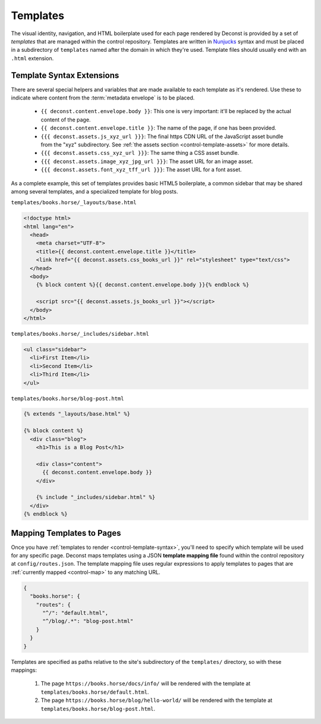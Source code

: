 .. _control-template:

Templates
---------

The visual identity, navigation, and HTML boilerplate used for each page rendered by Deconst is provided by a set of *templates* that are managed within the control repository. Templates are written in `Nunjucks <https://mozilla.github.io/nunjucks/>`_ syntax and must be placed in a subdirectory of ``templates`` named after the domain in which they're used. Template files should usually end with an ``.html`` extension.

.. _control-template-syntax:

Template Syntax Extensions
^^^^^^^^^^^^^^^^^^^^^^^^^^

There are several special helpers and variables that are made available to each template as it's rendered. Use these to indicate where content from the :term:`metadata envelope` is to be placed.

 * ``{{ deconst.content.envelope.body }}``: This one is very important: it'll be replaced by the actual content of the page.
 * ``{{ deconst.content.envelope.title }}``: The name of the page, if one has been provided.
 * ``{{{ deconst.assets.js_xyz_url }}}``: The final https CDN URL of the JavaScript asset bundle from the "xyz" subdirectory. See :ref:`the assets section <control-template-assets>` for more details.
 * ``{{{ deconst.assets.css_xyz_url }}}``: The same thing a CSS asset bundle.
 * ``{{{ deconst.assets.image_xyz_jpg_url }}}``: The asset URL for an image asset.
 * ``{{{ deconst.assets.font_xyz_tff_url }}}``: The asset URL for a font asset.

As a complete example, this set of templates provides basic HTML5 boilerplate, a common sidebar that may be shared among several templates, and a specialized template for blog posts.

``templates/books.horse/_layouts/base.html``

.. code-block:: html

  <!doctype html>
  <html lang="en">
    <head>
      <meta charset="UTF-8">
      <title>{{ deconst.content.envelope.title }}</title>
      <link href="{{ deconst.assets.css_books_url }}" rel="stylesheet" type="text/css">
    </head>
    <body>
      {% block content %}{{ deconst.content.envelope.body }}{% endblock %}

      <script src="{{ deconst.assets.js_books_url }}"></script>
    </body>
  </html>

``templates/books.horse/_includes/sidebar.html``

.. code-block:: html

  <ul class="sidebar">
    <li>First Item</li>
    <li>Second Item</li>
    <li>Third Item</li>
  </ul>

``templates/books.horse/blog-post.html``

.. code-block:: html

  {% extends "_layouts/base.html" %}

  {% block content %}
    <div class="blog">
      <h1>This is a Blog Post</h1>

      <div class="content">
        {{ deconst.content.envelope.body }}
      </div>

      {% include "_includes/sidebar.html" %}
    </div>
  {% endblock %}

.. _control-template-map:

Mapping Templates to Pages
^^^^^^^^^^^^^^^^^^^^^^^^^^

Once you have :ref:`templates to render <control-template-syntax>`, you'll need to specify which template will be used for any specific page. Deconst maps templates using a JSON **template mapping file** found within the control repository at ``config/routes.json``. The template mapping file uses regular expressions to apply templates to pages that are :ref:`currently mapped <control-map>` to any matching URL.

.. code-block:: json

  {
    "books.horse": {
      "routes": {
        "^/": "default.html",
        "^/blog/.*": "blog-post.html"
      }
    }
  }

Templates are specified as paths relative to the site's subdirectory of the ``templates/`` directory, so with these mappings:

 1. The page ``https://books.horse/docs/info/`` will be rendered with the template at ``templates/books.horse/default.html``.
 2. The page ``https://books.horse/blog/hello-world/`` will be rendered with the template at ``templates/books.horse/blog-post.html``.
